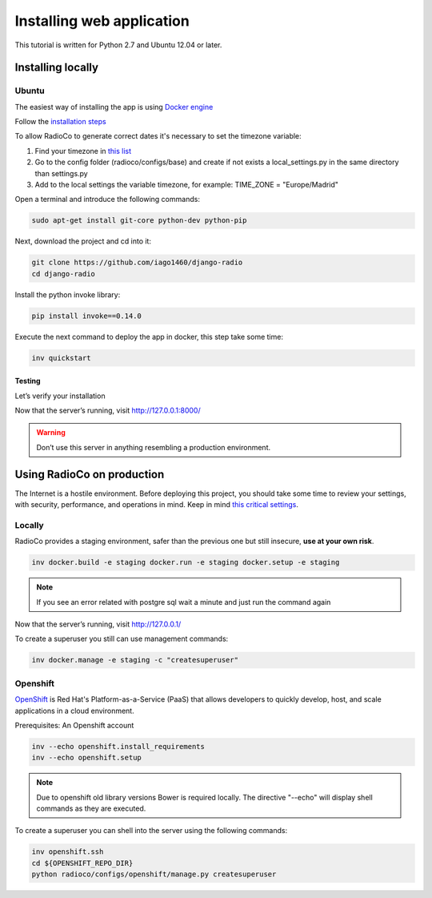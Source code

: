 ##########################
Installing web application
##########################

This tutorial is written for Python 2.7 and Ubuntu 12.04 or later.


******************
Installing locally
******************

Ubuntu
======

The easiest way of installing the app is using `Docker engine <https://docs.docker.com/engine/>`_

Follow the `installation steps <https://docs.docker.com/engine/installation/>`_

To allow RadioCo to generate correct dates it's necessary to set the timezone variable:

1. Find your timezone in `this list <https://en.wikipedia.org/wiki/List_of_tz_database_time_zones>`_
2. Go to the config folder (radioco/configs/base) and create if not exists a local_settings.py in the same directory than settings.py
3. Add to the local settings the variable timezone, for example: TIME_ZONE = "Europe/Madrid"


Open a terminal and introduce the following commands:

.. code-block:: bash

    sudo apt-get install git-core python-dev python-pip


Next, download the project and cd into it:

.. code-block:: bash

    git clone https://github.com/iago1460/django-radio
    cd django-radio


Install the python invoke library:

.. code-block:: bash

    pip install invoke==0.14.0


Execute the next command to deploy the app in docker, this step take some time:

.. code-block:: bash

    inv quickstart


Testing
-------

Let’s verify your installation

Now that the server’s running, visit http://127.0.0.1:8000/

.. warning::
    Don’t use this server in anything resembling a production environment. 



***************************
Using RadioCo on production
***************************

The Internet is a hostile environment.
Before deploying this project, you should take some time to review your settings, with security, performance, and operations in mind.
Keep in mind `this critical settings <https://docs.djangoproject.com/en/1.10/howto/deployment/checklist/#critical-settings>`_.

Locally
=======

RadioCo provides a staging environment, safer than the previous one but still insecure, **use at your own risk**.


.. code-block:: bash

    inv docker.build -e staging docker.run -e staging docker.setup -e staging

.. note::

    If you see an error related with postgre sql wait a minute and just run the command again


Now that the server’s running, visit http://127.0.0.1/


To create a superuser you still can use management commands:

.. code-block:: bash

    inv docker.manage -e staging -c "createsuperuser"


Openshift
=========
`OpenShift <https://www.openshift.com/>`_ is Red Hat's Platform-as-a-Service (PaaS) that allows developers to quickly develop, 
host, and scale applications in a cloud environment.

Prerequisites: An Openshift account

.. code-block:: bash

    inv --echo openshift.install_requirements
    inv --echo openshift.setup

.. note::

    Due to openshift old library versions Bower is required locally.
    The directive "--echo" will display shell commands as they are executed.


To create a superuser you can shell into the server using the following commands:

.. code-block:: bash

    inv openshift.ssh
    cd ${OPENSHIFT_REPO_DIR}
    python radioco/configs/openshift/manage.py createsuperuser

